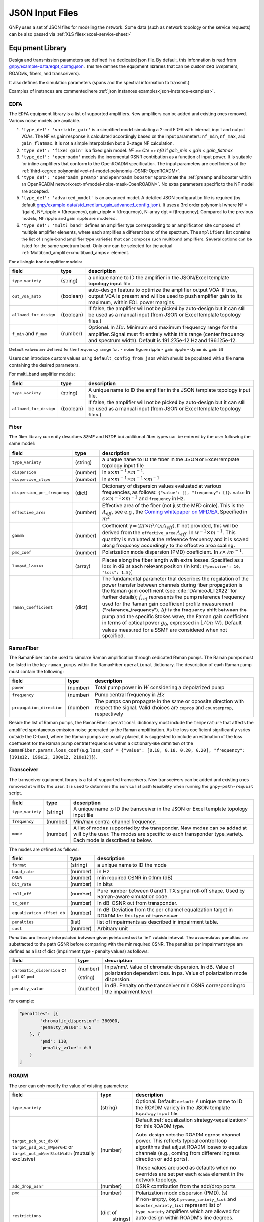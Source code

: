 .. _legacy-json:

JSON Input Files
================

GNPy uses a set of JSON files for modeling the network.
Some data (such as network topology or the service requests) can be also passed via :ref:`XLS files<excel-service-sheet>`.

Equipment Library
-----------------

Design and transmission parameters are defined in a dedicated json file.
By default, this information is read from `gnpy/example-data/eqpt_config.json <https://github.com/Telecominfraproject/oopt-gnpy/blob/master/gnpy/example-data/eqpt_config.json>`_.
This file defines the equipment libraries that can be customized (Amplifiers, ROADMs, fibers, and transceivers).

It also defines the simulation parameters (spans and the spectral information to transmit.)

Examples of instances are commented here :ref:`json instances examples<json-instance-examples>`.

EDFA
~~~~

The EDFA equipment library is a list of supported amplifiers. New amplifiers
can be added and existing ones removed. Various noise models are available.

1. ``'type_def': 'variable_gain'`` is a simplified model simulating a 2-coil EDFA with internal, input and output VOAs.
   The NF vs gain response is calculated accordingly based on the input parameters: ``nf_min``, ``nf_max``, and ``gain_flatmax``.
   It is not a simple interpolation but a 2-stage NF calculation.
2. ``'type_def': 'fixed_gain'`` is a fixed gain model.
   `NF == Cte == nf0` if `gain_min < gain < gain_flatmax`
3. ``'type_def': 'openroadm'`` models the incremental OSNR contribution as a function of input power.
   It is suitable for inline amplifiers that conform to the OpenROADM specification.
   The input parameters are coefficients of the :ref:`third-degree polynomial<ext-nf-model-polynomial-OSNR-OpenROADM>`.
4. ``'type_def': 'openroadm_preamp'`` and ``openroadm_booster`` approximate the :ref:`preamp and booster within an OpenROADM network<ext-nf-model-noise-mask-OpenROADM>`.
   No extra parameters specific to the NF model are accepted.
5. ``'type_def': 'advanced_model'`` is an advanced model.
   A detailed JSON configuration file is required (by default `gnpy/example-data/std_medium_gain_advanced_config.json <https://github.com/Telecominfraproject/oopt-gnpy/blob/master/gnpy/example-data/std_medium_gain_advanced_config.json>`_).
   It uses a 3rd order polynomial where NF = f(gain), NF_ripple = f(frequency), gain_ripple = f(frequency), N-array dgt = f(frequency).
   Compared to the previous models, NF ripple and gain ripple are modelled.
6. ``'type_def': 'multi_band'`` defines an amplifier type corresponding to an amplification site composed of multiple amplifier elements, where each amplifies a different band of the spectrum.
   The ``amplifiers`` list contains the list of single-band amplifier type varieties that can compose such multiband
   amplifiers. Several options can be listed for the same spectrum band. Only one can be selected
   for the actual :ref:`Multiband_amplifier<multiband_amps>` element.

For all single band amplifier models:

+------------------------+-----------+-----------------------------------------+
| field                  |   type    | description                             |
+========================+===========+=========================================+
| ``type_variety``       | (string)  | a unique name to ID the amplifier in the|
|                        |           | JSON/Excel template topology input file |
+------------------------+-----------+-----------------------------------------+
| ``out_voa_auto``       | (boolean) | auto-design feature to optimize the     |
|                        |           | amplifier output VOA. If true, output   |
|                        |           | VOA is present and will be used to push |
|                        |           | amplifier gain to its maximum, within   |
|                        |           | EOL power margins.                      |
+------------------------+-----------+-----------------------------------------+
| ``allowed_for_design`` | (boolean) | If false, the amplifier will not be     |
|                        |           | picked by auto-design but it can still  |
|                        |           | be used as a manual input (from JSON or |
|                        |           | Excel template topology files.)         |
+------------------------+-----------+-----------------------------------------+
| ``f_min``              | (number)  | Optional. In :math:`Hz`. Minimum and    |
| and ``f_max``          |           | maximum frequency range for the         |
|                        |           | amplifier. Signal must fit entirely     |
|                        |           | within this range (center frequency and |
|                        |           | spectrum width).                        |
|                        |           | Default is 191.275e-12 Hz and           |
|                        |           | 196.125e-12.                            |
+------------------------+-----------+-----------------------------------------+

Default values ​​are defined for the frequency range for:
- noise figure ripple
- gain ripple
- dynamic gain tilt

Users can introduce custom values ​​using ``default_config_from_json`` which should be populated with a file name containing the desired parameters.


For multi_band amplifier models:

+------------------------+-----------+-----------------------------------------+
| field                  |   type    | description                             |
+========================+===========+=========================================+
| ``type_variety``       | (string)  | A unique name to ID the amplifier in the|
|                        |           | JSON template topology input file.      |
+------------------------+-----------+-----------------------------------------+
| ``allowed_for_design`` | (boolean) | If false, the amplifier will not be     |
|                        |           | picked by auto-design but it can still  |
|                        |           | be used as a manual input (from JSON or |
|                        |           | Excel template topology files.)         |
+------------------------+-----------+-----------------------------------------+

Fiber
~~~~~

The fiber library currently describes SSMF and NZDF but additional fiber types can be entered by the user following the same model:

+------------------------------+-----------------+------------------------------------------------+
| field                        | type            | description                                    |
+==============================+=================+================================================+
| ``type_variety``             | (string)        | a unique name to ID the fiber in the           |
|                              |                 | JSON or Excel template topology input          |
|                              |                 | file                                           |
+------------------------------+-----------------+------------------------------------------------+
| ``dispersion``               | (number)        | In :math:`s \times m^{-1} \times m^{-1}`.      |
+------------------------------+-----------------+------------------------------------------------+
| ``dispersion_slope``         | (number)        | In :math:`s \times m^{-1} \times m^{-1}        |
|                              |                 | \times m^{-1}`                                 |
+------------------------------+-----------------+------------------------------------------------+
| ``dispersion_per_frequency`` | (dict)          | Dictionary of dispersion values evaluated at   |
|                              |                 | various frequencies, as follows:               |
|                              |                 | ``{"value": [], "frequency": []}``.            |
|                              |                 | ``value`` in                                   |
|                              |                 | :math:`s \times m^{-1} \times m^{-1}` and      |
|                              |                 | ``frequency`` in Hz.                           |
+------------------------------+-----------------+------------------------------------------------+
| ``effective_area``           | (number)        | Effective area of the fiber (not just          |
|                              |                 | the MFD circle). This is the                   |
|                              |                 | :math:`A_{eff}`, see e.g., the                 |
|                              |                 | `Corning whitepaper on MFD/EA`_.               |
|                              |                 | Specified in :math:`m^{2}`.                    |
+------------------------------+-----------------+------------------------------------------------+
| ``gamma``                    | (number)        | Coefficient :math:`\gamma = 2\pi\times         |
|                              |                 | n^2/(\lambda*A_{eff})`.                        |
|                              |                 | If not provided, this will be derived          |
|                              |                 | from the ``effective_area``                    |
|                              |                 | :math:`A_{eff}`.                               |
|                              |                 | In :math:`w^{-1} \times m^{-1}`.               |
|                              |                 | This quantity is evaluated at the              |
|                              |                 | reference frequency and it is scaled           |
|                              |                 | along frequency accordingly to the             |
|                              |                 | effective area scaling.                        |
+------------------------------+-----------------+------------------------------------------------+
| ``pmd_coef``                 | (number)        | Polarization mode dispersion (PMD)             |
|                              |                 | coefficient. In                                |
|                              |                 | :math:`s\times\sqrt{m}^{-1}`.                  |
+------------------------------+-----------------+------------------------------------------------+
| ``lumped_losses``            | (array)         | Places along the fiber length with extra       |
|                              |                 | losses. Specified as a loss in dB at           |
|                              |                 | each relevant position (in km):                |
|                              |                 | ``{"position": 10, "loss": 1.5}``)             |
+------------------------------+-----------------+------------------------------------------------+
| ``raman_coefficient``        | (dict)          | The fundamental parameter that describes       |
|                              |                 | the regulation of the power transfer           |
|                              |                 | between channels during fiber propagation      |
|                              |                 | is the Raman gain coefficient (see             |
|                              |                 | :cite:`DAmicoJLT2022` for further              |
|                              |                 | details); :math:`f_{ref}` represents the       |
|                              |                 | pump reference frequency used for the          |
|                              |                 | Raman gain coefficient profile                 |
|                              |                 | measurement ("reference_frequency"),           |
|                              |                 | :math:`\Delta f` is the frequency shift        |
|                              |                 | between the pump and the specific Stokes       |
|                              |                 | wave, the Raman gain coefficient               |
|                              |                 | in terms of optical power                      |
|                              |                 | :math:`g_0`, expressed in                      |
|                              |                 | :math:`1/(m\;W)`.                              |
|                              |                 | Default values measured for a SSMF are         |
|                              |                 | considered when not specified.                 |
+------------------------------+-----------------+------------------------------------------------+

.. _Corning whitepaper on MFD/EA: https://www.corning.com/microsites/coc/oem/documents/specialty-fiber/WP7071-Mode-Field-Diam-and-Eff-Area.pdf

RamanFiber
~~~~~~~~~~

The RamanFiber can be used to simulate Raman amplification through dedicated Raman pumps. The Raman pumps must be listed
in the key ``raman_pumps`` within the RamanFiber ``operational`` dictionary. The description of each Raman pump must
contain the following:

+---------------------------+-----------+------------------------------------------------------------+
| field                     | type      | description                                                |
+===========================+===========+============================================================+
| ``power``                 | (number)  | Total pump power in :math:`W`                              |
|                           |           | considering a depolarized pump                             |
+---------------------------+-----------+------------------------------------------------------------+
| ``frequency``             | (number)  | Pump central frequency in :math:`Hz`                       |
+---------------------------+-----------+------------------------------------------------------------+
| ``propagation_direction`` | (number)  | The pumps can propagate in the same or opposite direction  |
|                           |           | with respect the signal. Valid choices are ``coprop`` and  |
|                           |           | ``counterprop``, respectively                              |
+---------------------------+-----------+------------------------------------------------------------+

Beside the list of Raman pumps, the RamanFiber ``operational`` dictionary must include the ``temperature`` that affects
the amplified spontaneous emission noise generated by the Raman amplification.
As the loss coefficient significantly varies outside the C-band, where the Raman pumps are usually placed,
it is suggested to include an estimation of the loss coefficient for the Raman pump central frequencies within
a dictionary-like definition of the ``RamanFiber.params.loss_coef``
(e.g. ``loss_coef = {"value": [0.18, 0.18, 0.20, 0.20], "frequency": [191e12, 196e12, 200e12, 210e12]}``).

.. _transceiver:

Transceiver
~~~~~~~~~~~

The transceiver equipment library is a list of supported transceivers. New
transceivers can be added and existing ones removed at will by the user. It is
used to determine the service list path feasibility when running the
``gnpy-path-request`` script.

+----------------------+-----------+-----------------------------------------+
| field                | type      | description                             |
+======================+===========+=========================================+
| ``type_variety``     | (string)  | A unique name to ID the transceiver in  |
|                      |           | the JSON or Excel template topology     |
|                      |           | input file                              |
+----------------------+-----------+-----------------------------------------+
| ``frequency``        | (number)  | Min/max central channel frequency.      |
+----------------------+-----------+-----------------------------------------+
| ``mode``             | (number)  | A list of modes supported by the        |
|                      |           | transponder. New modes can be added at  |
|                      |           | will by the user. The modes are specific|
|                      |           | to each transponder type_variety.       |
|                      |           | Each mode is described as below.        |
+----------------------+-----------+-----------------------------------------+

The modes are defined as follows:

+----------------------------+-----------+-----------------------------------------+
| field                      | type      | description                             |
+============================+===========+=========================================+
| ``format``                 | (string)  | a unique name to ID the mode            |
+----------------------------+-----------+-----------------------------------------+
| ``baud_rate``              | (number)  | in Hz                                   |
+----------------------------+-----------+-----------------------------------------+
| ``OSNR``                   | (number)  | min required OSNR in 0.1nm (dB)         |
+----------------------------+-----------+-----------------------------------------+
| ``bit_rate``               | (number)  | in bit/s                                |
+----------------------------+-----------+-----------------------------------------+
| ``roll_off``               | (number)  | Pure number between 0 and 1. TX signal  |
|                            |           | roll-off shape. Used by Raman-aware     |
|                            |           | simulation code.                        |
+----------------------------+-----------+-----------------------------------------+
| ``tx_osnr``                | (number)  | In dB. OSNR out from transponder.       |
+----------------------------+-----------+-----------------------------------------+
| ``equalization_offset_db`` | (number)  | In dB. Deviation from the per channel   |
|                            |           | equalization target in ROADM for this   |
|                            |           | type of transceiver.                    |
+----------------------------+-----------+-----------------------------------------+
| ``penalties``              | (list)    | list of impairments as described in     |
|                            |           | impairment table.                       |
+----------------------------+-----------+-----------------------------------------+
| ``cost``                   | (number)  | Arbitrary unit                          |
+----------------------------+-----------+-----------------------------------------+

Penalties are linearly interpolated between given points and set to 'inf' outside interval.
The accumulated penalties are substracted to the path GSNR before comparing with the min required OSNR.
The penalties per impairment type are defined as a list of dict (impairment type - penalty values) as follows:

+-----------------------------+-----------+-----------------------------------------------+
| field                       | type      | description                                   |
+=============================+===========+===============================================+
| ``chromatic_dispersion`` or | (number)  | In ps/nm/. Value of chromatic dispersion.     |
| ``pdl`` or                  |           | In dB. Value of polarization dependant loss.  |
| ``pmd``                     | (string)  | In ps. Value of polarization mode dispersion. |
+-----------------------------+-----------+-----------------------------------------------+
| ``penalty_value``           | (number)  | in dB. Penalty on the transceiver min OSNR    |
|                             |           | corresponding to the impairment level         |
+-----------------------------+-----------+-----------------------------------------------+

for example:

.. code-block:: json

    "penalties": [{
            "chromatic_dispersion": 360000,
            "penalty_value": 0.5
        }, {
            "pmd": 110,
            "penalty_value": 0.5
        }
    ]

.. _roadm:

ROADM
~~~~~

The user can only modify the value of existing parameters:

+-------------------------------+-----------+----------------------------------------------------+
| field                         |   type    | description                                        |
+===============================+===========+====================================================+
| ``type_variety``              | (string)  | Optional. Default: ``default``                     |
|                               |           | A unique name to ID the ROADM variety in the JSON  |
|                               |           | template topology input file.                      |
+-------------------------------+-----------+----------------------------------------------------+
| ``target_pch_out_db``         | (number)  | Default :ref:`equalization strategy<equalization>` |
| or                            |           | for this ROADM type.                               |
| ``target_psd_out_mWperGHz``   |           |                                                    |
| or                            |           | Auto-design sets the ROADM egress channel          |
| ``target_out_mWperSlotWidth`` |           | power. This reflects typical control loop          |
| (mutually exclusive)          |           | algorithms that adjust ROADM losses to             |
|                               |           | equalize channels (e.g., coming from               |
|                               |           | different ingress direction or add ports).         |
|                               |           |                                                    |
|                               |           | These values are used as defaults when no          |
|                               |           | overrides are set per each ``Roadm``               |
|                               |           | element in the network topology.                   |
+-------------------------------+-----------+----------------------------------------------------+
| ``add_drop_osnr``             | (number)  | OSNR contribution from the add/drop ports          |
+-------------------------------+-----------+----------------------------------------------------+
| ``pmd``                       | (number)  | Polarization mode dispersion (PMD). (s)            |
+-------------------------------+-----------+----------------------------------------------------+
| ``restrictions``              | (dict of  | If non-empty, keys ``preamp_variety_list``         |
|                               |  strings) | and ``booster_variety_list`` represent             |
|                               |           | list of ``type_variety`` amplifiers which          |
|                               |           | are allowed for auto-design within ROADM's         |
|                               |           | line degrees.                                      |
|                               |           |                                                    |
|                               |           | If no booster should be placed on a degree,        |
|                               |           | insert a ``Fused`` node on the degree              |
|                               |           | output.                                            |
+-------------------------------+-----------+----------------------------------------------------+
| ``roadm-path-impairments``    | (list of  | Optional. List of ROADM path category impairments. |
|                               | dict)     |                                                    |
+-------------------------------+-----------+----------------------------------------------------+

In addition to these general impairment, the user may define detailed set of impairments for add,
drop and express path within the the ROADM. The impairment description is inspired from the `IETF
CCAMP optical impairment topology <https://github.com/ietf-ccamp-wg/draft-ietf-ccamp-optical-impairment-topology-yang>`_
(details here: `ROADM attributes IETF <https://github.com/ietf-ccamp-wg/draft-ietf-ccamp-optical-impairment-topology-yang/files/4262135/ROADM.attributes_IETF_v8draft.pptx>`_).

The ``roadm-path-impairments`` list allows the definition of the list of impairments by internal path category (add, drop or express). Several additional paths can be defined -- add-path, drop-path or express-path. They are indexed and the related impairments are defined per band.

Each item should contain:

+--------------------------------+-----------+----------------------------------------------------+
| field                          |   type    | description                                        |
+================================+===========+====================================================+
| ``roadm-path-impairments-id``  | (number)  | A unique number to ID the impairments.             |
+--------------------------------+-----------+----------------------------------------------------+
| ``roadm-express-path``         | (list)    | List of the impairments defined per frequency      |
| or                             |           | range. The impairments are detailed in the         |
| ``roadm-add-path``             |           | following table.                                   |
| or                             |           |                                                    |
| ``roadm-drop-path``            |           |                                                    |
| (mutually exclusive)           |           |                                                    |
+--------------------------------+-----------+----------------------------------------------------+

Here are the parameters for each path category and the implementation status:

+----------------------------+-----------+-----------------------------------------------------------+-------------+-------------+---------------------+
| field                      | Type      | Description                                               | Drop path   | Add path    | Express (thru) path |
+============================+===========+===========================================================+=============+=============+=====================+
| ``frequency-range``        | (list)    | List containing ``lower-frequency`` and                   |             |             |                     |
|                            |           | ``upper-frequency`` in Hz.                                |             |             |                     |
+----------------------------+-----------+-----------------------------------------------------------+-------------+-------------+---------------------+
| ``roadm-maxloss``          | (number)  | In dB. Default: 0 dB. Maximum expected path loss on this  | Implemented | Implemented | Implemented         |
|                            |           | roadm-path assuming no additional path loss is added =    |             |             |                     |
|                            |           | minimum loss applied to channels when crossing the ROADM  |             |             |                     |
|                            |           | (worst case expected loss due to the ROADM).              |             |             |                     |
+----------------------------+-----------+-----------------------------------------------------------+-------------+-------------+---------------------+
| ``roadm-minloss``          |           | The net loss from the ROADM input, to the  output of the  | Not yet     | N.A.        | N.A.                |
|                            |           | drop block (best case expected loss).                     | implemented |             |                     |
+----------------------------+-----------+-----------------------------------------------------------+-------------+-------------+---------------------+
| ``roadm-typloss``          |           | The net loss from the ROADM input, to the output of the   | Not yet     | N.A.        | N.A.                |
|                            |           | drop block (typical).                                     | implemented |             |                     |
+----------------------------+-----------+-----------------------------------------------------------+-------------+-------------+---------------------+
| ``roadm-pmin``             |           | Minimum power levels per carrier expected at the output   | Not yet     | N.A.        | N.A.                |
|                            |           | of the drop block.                                        | implemented |             |                     |
+----------------------------+-----------+-----------------------------------------------------------+-------------+-------------+---------------------+
| ``roadm-pmax``             |           | (Add) Maximum (per carrier) power level permitted at the  | Not yet     | Not yet     | N.A.                |
|                            |           | add block input ports.                                    | implemented | implemented |                     |
|                            |           |                                                           |             |             |                     |
|                            |           | (Drop) Best case per carrier power levels expected at     |             |             |                     |
|                            |           | the output of the drop block.                             |             |             |                     |
+----------------------------+-----------+-----------------------------------------------------------+-------------+-------------+---------------------+
| ``roadm-ptyp``             |           | Typical case per carrier power levels expected at the     | Not yet     | N.A.        | N.A.                |
|                            |           | output of the drop block.                                 | implemented |             |                     |
+----------------------------+-----------+-----------------------------------------------------------+-------------+-------------+---------------------+
| ``roadm-noise-figure``     |           | If the add (drop) path contains an amplifier, this is     | Not yet     | Not yet     | N.A.                |
|                            |           | the noise figure of that amplifier inferred to the        | Implemented | Implemented |                     |
|                            |           | add (drop) port.                                          |             |             |                     |
+----------------------------+-----------+-----------------------------------------------------------+-------------+-------------+---------------------+
| ``roadm-osnr``             | (number)  | (Add) Optical Signal-to-Noise Ratio (OSNR).               | implemented | Implemented | N.A.                |
|                            |           | If the add path contains the ability to adjust the        |             |             |                     |
|                            |           | carrier power levels into an add path amplifier           |             |             |                     |
|                            |           | (if present) to a target value,                           |             |             |                     |
|                            |           | this reflects the OSNR contribution of the                |             |             |                     |
|                            |           | add amplifier assuming this target value is obtained.     |             |             |                     |
|                            |           |                                                           |             |             |                     |
|                            |           | (Drop) Expected OSNR contribution of the drop path        |             |             |                     |
|                            |           | amplifier(if present)                                     |             |             |                     |
|                            |           | for the case of additional drop path loss                 |             |             |                     |
|                            |           | (before this amplifier)                                   |             |             |                     |
|                            |           | in order to hit a target power level (per carrier).       |             |             |                     |
+----------------------------+-----------+-----------------------------------------------------------+-------------+-------------+---------------------+
| ``roadm-pmd``              | (number)  | PMD contribution of the specific roadm path.              | Implemented | Implemented | Implemented         |
+----------------------------+-----------+-----------------------------------------------------------+-------------+-------------+---------------------+
| ``roadm-cd``               |           |                                                           | Not yet     | Not yet     | Not yet             |
|                            |           |                                                           | Implemented | Implemented | Implemented         |
+----------------------------+-----------+-----------------------------------------------------------+-------------+-------------+---------------------+
| ``roadm-pdl``              | (number)  | PDL contribution of the specific roadm path.              | Implemented | Implemented | Implemented         |
+----------------------------+-----------+-----------------------------------------------------------+-------------+-------------+---------------------+
| ``roadm-inband-crosstalk`` |           |                                                           | Not yet     | Not yet     | Not yet             |
|                            |           |                                                           | Implemented | Implemented | Implemented         |
+----------------------------+-----------+-----------------------------------------------------------+-------------+-------------+---------------------+

Here is a ROADM example with two add-path possible impairments:

.. code-block:: json

    "roadm-path-impairments": [
      {
          "roadm-path-impairments-id": 0,
          "roadm-express-path": [{
              "frequency-range": {
                  "lower-frequency": 191.3e12,
                  "upper-frequency": 196.1e12
                  },
              "roadm-maxloss": 16.5
              }]
      }, {
          "roadm-path-impairments-id": 1,
          "roadm-add-path": [{
              "frequency-range": {
                  "lower-frequency": 191.3e12,
                  "upper-frequency": 196.1e12
              },
              "roadm-maxloss": 11.5,
              "roadm-osnr": 41
          }]
      }, {
          "roadm-path-impairments-id": 2,
          "roadm-drop-path": [{
              "frequency-range": {
                  "lower-frequency": 191.3e12,
                  "upper-frequency": 196.1e12
                  },
              "roadm-pmd": 0,
              "roadm-cd": 0,
              "roadm-pdl": 0,
              "roadm-maxloss": 11.5,
              "roadm-osnr": 41
          }]
      }, {
          "roadm-path-impairments-id": 3,
          "roadm-add-path": [{
              "frequency-range": {
                  "lower-frequency": 191.3e12,
                  "upper-frequency": 196.1e12
              },
              "roadm-pmd": 0,
              "roadm-cd": 0,
              "roadm-pdl": 0,
              "roadm-maxloss": 11.5,
              "roadm-osnr": 20
          }]
      }]

On this example, the express channel has at least 16.5 dB loss when crossing the ROADM express path with the corresponding impairment id.

roadm-path-impairments is optional. If present, its values are considered instead of the ROADM general parameters.
For example, if add-path specifies 0.5 dB PDL and the general PDL parameter states 1.0 dB, then 0.5 dB is applied for this roadm-path only.
If present in add and/or drop path, roadm-osnr replaces the portion of add-drop-osnr defined for the whole ROADM,
assuming that add and drop contribution aggregated in add-drop-osnr are identical:

.. math::

  add\_drop\_osnr = - 10log10(1/add_{osnr} + 1/drop_{osnr})

when:

.. math::

  add_{osnr} = drop_{osnr}

.. math::

  add_{osnr} = drop_{osnr} = add\_drop\_osnr + 10log10(2)


The user can specify the roadm type_variety in the json topology ROADM instance. If no variety is defined, ``default`` ID is used.
The user can define the impairment type for each roadm-path using the degrees ingress/egress immediate neighbor elements and the roadm-path-impairment-id defined in the library for the corresponding type-variety.
Here is an example:

.. code-block:: json

    {
      "uid": "roadm SITE1",
      "type": "Roadm",
      "type_variety": "detailed_impairments",
      "params": {
        "per_degree_impairments": [
        {
          "from_degree": "trx SITE1",
          "to_degree": "east edfa in SITE1 to ILA1",
          "impairment_id": 1
        }]
      }
    }

It is not permitted to use a roadm-path-impairment-id for the wrong roadm path type (add impairment only for add path).
If nothing is stated for impairments on roadm-paths, the program identifies the paths implicitly and assigns the first impairment_id that matches the type: if a transceiver is present on one degree, then it is an add/drop degree.

On the previous example, all «implicit» express roadm-path are assigned roadm-path-impairment-id = 0

.. _sim-params:

Global parameters
-----------------

The following options are still defined in ``eqpt_config.json`` for legacy reasons, but
they do not correspond to tangible network devices.

Auto-design automatically creates EDFA amplifier network elements when they are missing, after a fiber, or between a ROADM and a fiber.
This auto-design functionality can be manually and locally deactivated by introducing a ``Fused`` network element after a ``Fiber`` or a ``Roadm`` that doesn't need amplification.
The amplifier is chosen in the EDFA list of the equipment library based on gain, power, and NF criteria.
Only the EDFA that are marked ``'allowed_for_design': true`` are considered.

For amplifiers defined in the topology JSON input but whose ``gain = 0`` (placeholder), auto-design will set its gain automatically: see ``power_mode`` in the ``Spans`` library to find out how the gain is calculated.

The file ``sim_params.json`` contains the tuning parameters used within both the ``gnpy.science_utils.RamanSolver`` and
the ``gnpy.science_utils.NliSolver`` for the evaluation of the Raman profile and the NLI generation, respectively.

If amplifiers don't have settings, auto-design also sets amplifiers gain, output VOA and target powers according to [J. -L. Auge, V. Curri and E. Le Rouzic, Open Design for Multi-Vendor Optical Networks, OFC 2019](https://ieeexplore.ieee.org/document/8696699), equation 4.
See ``delta_power_range_db`` for more explaination.

+---------------------------------------------+-----------+---------------------------------------------+
| field                                       |   type    | description                                 |
+=============================================+===========+=============================================+
| ``raman_params.flag``                       | (boolean) | Enable/Disable the Raman effect that        |
|                                             |           | produces a power transfer from higher to    |
|                                             |           | lower frequencies.                          |
|                                             |           | In general, considering the Raman effect    |
|                                             |           | provides more accurate results. It is       |
|                                             |           | mandatory when Raman amplification is       |
|                                             |           | included in the simulation                  |
+---------------------------------------------+-----------+---------------------------------------------+
| ``raman_params.method``                     | (string)  | Model used for Raman evaluation. Valid      |
|                                             |           | choices are ``perturbative`` (see           |
|                                             |           | `arXiv:2304.11756                           |
|                                             |           | <https://arxiv.org/abs/2304.11756>`_) and   |
|                                             |           | ``numerical``, the GNPy legacy first order  |
|                                             |           | derivative numerical solution.              |
+---------------------------------------------+-----------+---------------------------------------------+
|``raman_params.order``                       |           | Order of the perturbative expansion.        |
|                                             |           | For C- and C+L-band transmission scenarios  |
|                                             |           | the second order provides high accuracy     |
|                                             |           | considering common values of fiber input    |
|                                             |           | power. (Default is 2)                       |
+---------------------------------------------+-----------+---------------------------------------------+
| ``raman_params.result_spatial_resolution``  | (number)  | Spatial resolution of the output            |
|                                             |           | Raman profile along the entire fiber span.  |
|                                             |           | This affects the accuracy and the           |
|                                             |           | computational time of the NLI               |
|                                             |           | calculation when the GGN method is used:    |
|                                             |           | smaller the spatial resolution higher both  |
|                                             |           | the accuracy and the computational time.    |
|                                             |           | In C-band simulations, with input power per |
|                                             |           | channel around 0 dBm, a suggested value of  |
|                                             |           | spatial resolution is 10e3 m                |
+---------------------------------------------+-----------+---------------------------------------------+
| ``raman_params.solver_spatial_resolution``  | (number)  | When using the ``perturbative`` method,     |
|                                             |           | the step for the spatial integration does   |
|                                             |           | not affect the first order. Therefore, a    |
|                                             |           | large step can be used when no              |
|                                             |           | counter-propagating Raman amplification is  |
|                                             |           | present; a suggested value is 10e3 m.       |
|                                             |           | In presence of counter-propagating Raman    |
|                                             |           | amplification or when using the             |
|                                             |           | ``numerical`` method the following remains  |
|                                             |           | valid.                                      |
|                                             |           | The spatial step for the iterative solution |
|                                             |           | affects the accuracy and the                |
|                                             |           | computational time of the evaluated         |
|                                             |           | Raman profile:                              |
|                                             |           | smaller the spatial resolution higher both  |
|                                             |           | the accuracy and the computational time.    |
|                                             |           | In C-band simulations, with input power per |
|                                             |           | channel around 0 dBm, a suggested value of  |
|                                             |           | spatial resolution is 100 m                 |
+---------------------------------------------+-----------+---------------------------------------------+
| ``nli_params.method``                       | (string)  | Model used for the NLI evaluation. Valid    |
|                                             |           | choices are ``gn_model_analytic`` (see      |
|                                             |           | eq. 120 from `arXiv:1209.0394               |
|                                             |           | <https://arxiv.org/abs/1209.0394>`_) and    |
|                                             |           | ``ggn_spectrally_separated`` (see eq. 21    |
|                                             |           | from `arXiv:1710.02225                      |
|                                             |           | <https://arxiv.org/abs/1710.02225>`_).      |
|                                             |           | ``ggn_approx`` (see eq. 24-25               |
|                                             |           | from `jlt:9741324                           |
|                                             |           | <https://eeexplore.ieee.org/document/       |
|                                             |           | 9741324>`_).                                |
+---------------------------------------------+-----------+---------------------------------------------+
| ``dispersion_tolerance``                    | (number)  | Optional. Pure number. Tuning parameter for |
|                                             |           | ggn model solution. Default value is 1.     |
+---------------------------------------------+-----------+---------------------------------------------+
| ``phase_shift_tolerance``                   | (number)  | Optional. Pure number. Tuning parameter for |
|                                             |           | ggn model solution. Defaut value is 0.1.    |
+---------------------------------------------+-----------+---------------------------------------------+
| ``nli_params.computed_channels``            | (list     | Optional. The exact channel indices         |
|                                             | of        | (starting from 1) on which the NLI is       |
|                                             | numbers)  | explicitly evaluated.                       |
|                                             |           | The NLI of the other channels is            |
|                                             |           | interpolated using ``numpy.interp``.        |
|                                             |           | In a C-band simulation with 96 channels in  |
|                                             |           | a 50 GHz spacing fix-grid we recommend at   |
|                                             |           | least one computed channel every 20         |
|                                             |           | channels. If this option is present, the    |
|                                             |           | next option "computed_number_of_channels"   |
|                                             |           | is ignored. If none of the options are      |
|                                             |           | present, the NLI is computed for all        |
|                                             |           | channels (no interpolation)                 |
+---------------------------------------------+-----------+---------------------------------------------+
| ``nli_params.computed_number_of_channels``  | (number)  | Optional. The number of channels on which   |
|                                             |           | the NLI is explicitly evaluated.            |
|                                             |           | The channels are                            |
|                                             |           | evenly selected between the first and the   |
|                                             |           | last carrier of the current propagated      |
|                                             |           | spectrum.                                   |
|                                             |           | The NLI of the other channels is            |
|                                             |           | interpolated using ``numpy.interp``.        |
|                                             |           | In a C-band simulation with 96 channels in  |
|                                             |           | a 50 GHz spacing fix-grid we recommend at   |
|                                             |           | least 6 channels.                           |
+---------------------------------------------+-----------+---------------------------------------------+

Span
~~~~

Span configuration is not a list (which may change in later releases) and the user can only modify the value of existing parameters:

+-------------------------------------+-----------+---------------------------------------------+
| field                               | type      | description                                 |
+=====================================+===========+=============================================+
| ``power_mode``                      | (boolean) | If false, **gain mode**. In the gain mode,  |
|                                     |           | only gain settings are used for             |
|                                     |           | propagation, and ``delta_p`` is ignored.    |
|                                     |           | If no ``gain_target`` is set in an          |
|                                     |           | amplifier, auto-design computes one         |
|                                     |           | according to the ``delta_power_range``      |
|                                     |           | optimisation range.                         |
|                                     |           | The gain mode                               |
|                                     |           | is recommended if all the amplifiers        |
|                                     |           | have already consistent gain settings in    |
|                                     |           | the topology input file.                    |
|                                     |           |                                             |
|                                     |           | If true, **power mode**. In the power mode, |
|                                     |           | only the ``delta_p`` is used for            |
|                                     |           | propagation, and ``gain_target`` is         |
|                                     |           | ignored.                                    |
|                                     |           | The power mode is recommended for           |
|                                     |           | auto-design and power sweep.                |
|                                     |           | If no ``delta_p``  is set,                  |
|                                     |           | auto-design sets an amplifier power target  |
|                                     |           | according to delta_power_range_db.          |
+-------------------------------------+-----------+---------------------------------------------+
| ``delta_power_range_db``            | (number)  | Auto-design only, power-mode                |
|                                     |           | only. Specifies the [min, max, step]        |
|                                     |           | power excursion/span. It is a relative      |
|                                     |           | power excursion w/r/t the                   |
|                                     |           | power_dbm + power_range_db                  |
|                                     |           | (power sweep if applicable) defined in      |
|                                     |           | the SI configuration library. This          |
|                                     |           | relative power excursion is = 1/3 of        |
|                                     |           | the span loss difference with the           |
|                                     |           | reference 20 dB span. The 1/3 slope is      |
|                                     |           | derived from the GN model equations.        |
|                                     |           | For example, a 23 dB span loss will be      |
|                                     |           | set to 1 dB more power than a 20 dB         |
|                                     |           | span loss. The 20 dB reference spans        |
|                                     |           | will *always* be set to                     |
|                                     |           | power = power_dbm + power_range_db.         |
|                                     |           | To configure the same power in all          |
|                                     |           | spans, use `[0, 0, 0]`. All spans will      |
|                                     |           | be set to                                   |
|                                     |           | power = power_dbm + power_range_db.         |
|                                     |           | To configure the same power in all spans    |
|                                     |           | and 3 dB more power just for the longest    |
|                                     |           | spans: `[0, 3, 3]`. The longest spans are   |
|                                     |           | set to                                      |
|                                     |           | power = power_dbm + power_range_db + 3.     |
|                                     |           | To configure a 4 dB power range across      |
|                                     |           | all spans in 0.5 dB steps: `[-2, 2, 0.5]`.  |
|                                     |           | A 17 dB span is set to                      |
|                                     |           | power = power_dbm + power_range_db - 1,     |
|                                     |           | a 20 dB span to                             |
|                                     |           | power = power_dbm + power_range_db and      |
|                                     |           | a 23 dB span to                             |
|                                     |           | power = power_dbm + power_range_db + 1      |
+-------------------------------------+-----------+---------------------------------------------+
| ``max_fiber_lineic_loss_for_raman`` | (number)  | Maximum linear fiber loss for Raman         |
|                                     |           | amplification use.                          |
+-------------------------------------+-----------+---------------------------------------------+
| ``max_length``                      | (number)  | Split fiber lengths > max_length.           |
|                                     |           | Interest to support high level              |
|                                     |           | topologies that do not specify in line      |
|                                     |           | amplification sites. For example the        |
|                                     |           | CORONET_Global_Topology.xlsx defines        |
|                                     |           | links > 1000km between 2 sites: it          |
|                                     |           | couldn't be simulated if these links        |
|                                     |           | were not split in shorter span lengths.     |
+-------------------------------------+-----------+---------------------------------------------+
| ``length_unit``                     | "m"/"km"  | Unit for ``max_length``.                    |
+-------------------------------------+-----------+---------------------------------------------+
| ``max_loss``                        | (number)  | Not used in the current code                |
|                                     |           | implementation.                             |
+-------------------------------------+-----------+---------------------------------------------+
| ``padding``                         | (number)  | In dB. Min span loss before putting an      |
|                                     |           | attenuator before fiber. Attenuator         |
|                                     |           | value                                       |
|                                     |           | Fiber.att_in = max(0, padding - span_loss). |
|                                     |           | Padding can be set manually to reach a      |
|                                     |           | higher padding value for a given fiber      |
|                                     |           | by filling in the Fiber/params/att_in       |
|                                     |           | field in the topology json input [1]        |
|                                     |           | but if span_loss = length * loss_coef       |
|                                     |           | + att_in + con_in + con_out < padding,      |
|                                     |           | the specified att_in value will be          |
|                                     |           | completed to have span_loss = padding.      |
|                                     |           | Therefore it is not possible to set         |
|                                     |           | span_loss < padding.                        |
+-------------------------------------+-----------+---------------------------------------------+
| ``EOL``                             | (number)  | All fiber span loss ageing. The value       |
|                                     |           | is added to the con_out (fiber output       |
|                                     |           | connector). So the design and the path      |
|                                     |           | feasibility are performed with              |
|                                     |           | span_loss + EOL. EOL cannot be set          |
|                                     |           | manually for a given fiber span             |
|                                     |           | (workaround is to specify higher            |
|                                     |           | ``con_out`` loss for this fiber).           |
+-------------------------------------+-----------+---------------------------------------------+
| ``con_in``,                         | (number)  | Default values if Fiber/params/con_in/out   |
| ``con_out``                         |           | is None in the topology input               |
|                                     |           | description. This default value is          |
|                                     |           | ignored if a Fiber/params/con_in/out        |
|                                     |           | value is input in the topology for a        |
|                                     |           | given Fiber.                                |
+-------------------------------------+-----------+---------------------------------------------+

.. code-block:: json

    {
        "uid": "fiber (A1->A2)",
        "type": "Fiber",
        "type_variety": "SSMF",
        "params":
        {
              "length": 120.0,
              "loss_coef": 0.2,
              "length_units": "km",
              "att_in": 0,
              "con_in": 0,
              "con_out": 0
        }
    }

Power sweep functionality is triggered when setting "power_range_db" in SI in the library. This defines a
list of reference powers on which a new design is performed and propagation is triggered
(only gnpy-transmission-example script).

for example, with the following settings:

  - ``power_dbm`` = 0 dBm
  - max power of the amplifier = 20 dBm,
  - user defined ``delta_p`` set by user = 3 dB
  - 80 channels, so :math:`pch_{max}` = 20 - 10log10(80) = 0.96 dBm
  - ``delta_power_range_db`` = [-3, 0, 3]
  - power_sweep -> power range [-3, 0] dBm

then the computation of delta_p during design for each power of this power sweep is:

  - with :math:`p_{ref}` = 0 dBm, computed_delta_p = min(:math:`pch_{max}`, :math:`p_{ref}` + ``delta_p``) - :math:`p_{ref}` = 0.96 ;
    - user defined ``delta_p`` = 3 dB **can not** be applied because of saturation,
  - with :math:`p_{ref}` = -3 dBm (power sweep) computed_delta_p = min(:math:`pch_{max}`, :math:`p_{ref}` + ``delta_p``) - :math:`p_{ref}` =
    min(0.96, -3.0 + 3.0) - (-3.0) = 3.0 ;
    - user defined ``delta_p`` = 3 dB **can** be applied.

so the user defined delta_p is applied as much as possible.

.. _spectral_info:

SpectralInformation
~~~~~~~~~~~~~~~~~~~

GNPy requires a description of all channels that are propagated through the network.

This block defines a reference channel (target input power in spans, nb of channels) which is used to design the network or correct the settings.
It may be updated with different options --power.
It also defines the channels to be propagated for the gnpy-transmission-example script unless a different definition is provided with ``--spectrum`` option.

Flexgrid channel partitioning is available since the 2.7 release via the extra ``--spectrum`` option.
In the simplest case, homogeneous channel allocation can be defined via the ``SpectralInformation`` construct which defines a spectrum of N identical carriers:

+----------------------+-----------+-------------------------------------------+
| field                |   type    | description                               |
+======================+===========+===========================================+
| ``type_variety``     | (string)  | Optional. Default: ``default``            |
|                      |           | A unique name to ID the band for          |
|                      |           | propagation or design.                    |
+----------------------+-----------+-------------------------------------------+
| ``f_min``,           | (number)  | In Hz. Define spectrum boundaries. Note   |
| ``f_max``            |           | that due to backward compatibility, the   |
|                      |           | first channel central frequency is placed |
|                      |           | at :math:`f_{min} + spacing` and the last |
|                      |           | one at :math:`f_{max}`.                   |
+----------------------+-----------+-------------------------------------------+
| ``baud_rate``        | (number)  | In Hz. Simulated baud rate.               |
+----------------------+-----------+-------------------------------------------+
| ``spacing``          | (number)  | In Hz. Carrier spacing.                   |
+----------------------+-----------+-------------------------------------------+
| ``roll_off``         | (number)  | Pure number between 0 and 1. TX signal    |
|                      |           | roll-off shape. Used by Raman-aware       |
|                      |           | simulation code.                          |
+----------------------+-----------+-------------------------------------------+
| ``tx_osnr``          | (number)  | In dB. OSNR out from transponder.         |
+----------------------+-----------+-------------------------------------------+
| ``power_dbm``        | (number)  | In dBm. Target input power in spans to    |
|                      |           | be considered for the design              |
|                      |           | In gain mode                              |
|                      |           | (see spans/power_mode = false), if no     |
|                      |           | gain is set in an amplifier, auto-design  |
|                      |           | sets gain to meet this reference          |
|                      |           | power. If amplifiers gain is set,         |
|                      |           | ``power_dbm`` is                          |
|                      |           | ignored.                                  |
|                      |           |                                           |
|                      |           | In power mode, the ``power_dbm``          |
|                      |           | is the reference power for                |
|                      |           | the ``delta_p`` settings in amplifiers.   |
|                      |           | It is also the reference power for        |
|                      |           | auto-design power optimisation range      |
|                      |           | Spans/delta_power_range_db. For example,  |
|                      |           | if delta_power_range_db = `[0,0,0]`, the  |
|                      |           | same power=power_dbm is launched in every |
|                      |           | spans. The network design is performed    |
|                      |           | with the power_dbm value: even if a       |
|                      |           | power sweep is defined (see after) the    |
|                      |           | design is not repeated.                   |
|                      |           |                                           |
|                      |           | If the ``--power`` CLI option is used,    |
|                      |           | its value replaces this parameter.        |
+----------------------+-----------+-------------------------------------------+
| ``tx_power_dbm``     | (number)  | In dBm. Optional. Power out from          |
|                      |           | transceiver. Default = power_dbm          |
+----------------------+-----------+-------------------------------------------+
| ``power_range_db``   | (number)  | Power sweep excursion around              |
|                      |           | ``power_dbm``.                            |
|                      |           | This defines a list of reference powers   |
|                      |           | to run the propagation, in the range      |
|                      |           | power_range_db + power_dbm.               |
|                      |           | Power sweep uses the ``delta_p`` targets  |
|                      |           | or, if they have not been set, the ones   |
|                      |           | computed by auto-design, regardless of    |
|                      |           | of preceding amplifiers' power            |
|                      |           | saturation.                               |
|                      |           |                                           |
|                      |           | Power sweep is an easy way to find the    |
|                      |           | optimal reference power.                  |
|                      |           |                                           |
|                      |           | Power sweep excursion is ignored in case  |
|                      |           | of gain mode.                             |
+----------------------+-----------+-------------------------------------------+
| ``sys_margins``      | (number)  | In dB. Added margin on min required       |
|                      |           | transceiver OSNR.                         |
+----------------------+-----------+-------------------------------------------+

It is possible to define a set of bands in the SI block. In this case, type_variety must be used.
Each set defines a reference channel used for design functions and autodesign processes.

If no spectrum is defined (--spectrum or --services), then the same type of reference channel is
also used for simulation.


.. _mixed-rate:

Arbitrary channel definition
~~~~~~~~~~~~~~~~~~~~~~~~~~~~

Non-uniform channels are defined via a list of spectrum "partitions" which are defined in an extra JSON file via the ``--spectrum`` option.
In this approach, each partition is internally homogeneous, but different partitions might use different channel widths, power targets, modulation rates, etc.

+----------------------+-----------+-------------------------------------------+
| field                |   type    | description                               |
+======================+===========+===========================================+
| ``f_min``,           | (number)  | In Hz. Mandatory.                         |
| ``f_max``            |           | Define partition :math:`f_{min}` is       |
|                      |           | the first carrier central frequency       |
|                      |           | :math:`f_{max}` is the last one.          |
|                      |           | :math:`f_{min}` -:math:`f_{max}`          |
|                      |           | partitions must not overlap.              |
|                      |           |                                           |
|                      |           | Note that the meaning of ``f_min`` and    |
|                      |           | ``f_max`` is different than the one in    |
|                      |           | ``SpectralInformation``.                  |
+----------------------+-----------+-------------------------------------------+
| ``baud_rate``        | (number)  | In Hz. Mandatory. Simulated baud rate.    |
+----------------------+-----------+-------------------------------------------+
| ``slot_width``       | (number)  | In Hz. Carrier spectrum occupation.       |
|                      |           | Carriers of this partition are spaced at  |
|                      |           | ``slot_width`` offsets.                   |
+----------------------+-----------+-------------------------------------------+
| ``roll_off``         | (number)  | Pure number between 0 and 1. Mandatory    |
|                      |           | TX signal roll-off shape. Used by         |
|                      |           | Raman-aware simulation code.              |
+----------------------+-----------+-------------------------------------------+
| ``tx_osnr``          | (number)  | In dB. Optional. OSNR out from            |
|                      |           | transponder. Default value is 40 dB.      |
+----------------------+-----------+-------------------------------------------+
| ``tx_power_dbm``     | (number)  | In dBm. Optional. Power out from          |
|                      |           | transceiver. Default value is 0 dBm       |
+----------------------+-----------+-------------------------------------------+
| ``delta_pdb``        | (number)  | In dB. Optional. Power offset compared to |
|                      |           | the reference power used for design       |
|                      |           | (SI block in equipment library) to be     |
|                      |           | applied by ROADM to equalize the carriers |
|                      |           | in this partition. Default value is 0 dB. |
+----------------------+-----------+-------------------------------------------+

For example this example:

.. code-block:: json

 {
   "spectrum":[
     {
       "f_min": 191.4e12,
       "f_max":193.1e12,
       "baud_rate": 32e9,
       "slot_width": 50e9,
       "roll_off": 0.15,
       "tx_osnr": 40
     },
     {
       "f_min": 193.1625e12,
       "f_max": 195e12,
       "baud_rate": 64e9,
       "delta_pdb": 3,
       "slot_width": 75e9,
       "roll_off": 0.15,
       "tx_osnr": 40
     }
   ]
 }

...defines a spectrum split into two parts.
Carriers with central frequencies ranging from 191.4 THz to 193.1 THz will have 32 GBaud rate and will be spaced by 50 Ghz.
Carriers with central frequencies ranging from 193.1625 THz to 195 THz will have 64 GBaud rate and will be spaced by 75 GHz with 3 dB power offset.

If the SI reference carrier is set to ``power_dbm`` = 0dBm, and the ROADM has ``target_pch_out_db`` set to -20 dBm, then all channels ranging from 191.4 THz to 193.1 THz will have their power equalized to -20 + 0 dBm (due to the 0 dB power offset).
All channels ranging from 193.1625 THz to 195 THz will have their power equalized to -20 + 3 = -17 dBm (total power signal + noise).

Note that first carrier of the second partition has center frequency 193.1625 THz (its spectrum occupation ranges from 193.125 THz to 193.2 THz).
The last carrier of the second partition has center frequency 193.1 THz and spectrum occupation ranges from 193.075 THz to 193.125 THz.
There is no overlap of the occupation and both share the same boundary.

.. _equalization:

Equalization choices
~~~~~~~~~~~~~~~~~~~~

ROADMs typically equalize the optical power across multiple channels using one of the available equalization strategies — either targeting a specific output power, or a specific power spectral density (PSD), or a spectfic power spectral density using slot_width as spectrum width reference (PSW).
All of these strategies can be adjusted by a per-channel power offset.
The equalization strategy can be defined globally per a ROADM model, or per each ROADM instance in the topology, and within a ROADM also on a per-degree basis.

Let's consider some example for the equalization. Suppose that the types of signal to be propagated are the following:

.. code-block:: json

   {
        "baud_rate": 32e9,
        "f_min":191.3e12,
        "f_max":192.3e12,
        "spacing": 50e9,
        "label": 1
    },
    {
        "baud_rate": 64e9,
        "f_min":193.3e12,
        "f_max":194.3e12,
        "spacing": 75e9,
        "label": 2
    }


with the PSD equalization in a ROADM:

.. code-block:: json

    {
      "uid": "roadm A",
      "type": "Roadm",
      "params": {
        "target_psd_out_mWperGHz": 3.125e-4,
      }
    },


This means that power out of the ROADM will be computed as 3.125e-4 * 32 = 0.01 mW ie -20 dBm for label 1 types of carriers
and 3.125e4 * 64 = 0.02 mW ie -16.99 dBm for label2 channels. So a ratio of ~ 3 dB between target powers for these carriers.

With the PSW equalization:

.. code-block:: json

    {
      "uid": "roadm A",
      "type": "Roadm",
      "params": {
        "target_out_mWperSlotWidth": 2.0e-4,
      }
    },

the power out of the ROADM will be computed as 2.0e-4 * 50 = 0.01 mW ie -20 dBm for label 1 types of carriers
and 2.0e4 * 75 = 0.015 mW ie -18.24 dBm for label2 channels. So a ratio of ~ 1.76 dB between target powers for these carriers.


.. _topology:

Topology
--------

Topology file contains a list of elements and a list of connections between the elements to form a graph.

Elements can be:

- Fiber
- RamanFiber
- Edfa
- Fused
- Roadm
- Transceiver


Common attributes
~~~~~~~~~~~~~~~~~

All elements contain the followind attributes:

- **"uid"**: mandatory, element unique identifier.
- **"type"**: mandatory, element type among possible types (Fiber, RamanFiber, Edfa, Fused, Roadm, Transceiver).
- **"metadata"**: optional data including goelocation.


Fiber attributes/ RamanFiber attributes
~~~~~~~~~~~~~~~~~~~~~~~~~~~~~~~~~~~~~~~

+----------------------+-----------+--------------------------------------------------+
| field                |   type    | description                                      |
+======================+===========+==================================================+
| ``type_variety``     | (string)  | optional, value must be listed in the            |
|                      |           | library to be a valid type. Default type         |
|                      |           | is SSMF.                                         |
+----------------------+-----------+--------------------------------------------------+
| ``params``           | (dict of  | see table below.                                 |
|                      | numbers)  |                                                  |
+----------------------+-----------+--------------------------------------------------+


+----------------------+-----------+--------------------------------------------------+
| params fields        |   type    | description                                      |
+======================+===========+==================================================+
| ``length``           | (number)  | optional, length in ``length_units``, default    |
|                      |           | length is 80 km.                                 |
+----------------------+-----------+--------------------------------------------------+
| ``length_units``     | (string)  | Length unit of measurement. Default is "km".     |
+----------------------+-----------+--------------------------------------------------+
| ``loss_coef``        | (number   | In dB/km. Optional, loss coefficient. Default    |
|                      | or dict)  | is 0.2 dB/km. Slope of the loss can be defined   |
|                      |           | using a dict of frequency values such as         |
|                      |           | ``{"value": [0.18, 0.18, 0.20, 0.20],            |
|                      |           | "frequency": [191e12, 196e12, 200e12, 210e12]}`` |
+----------------------+-----------+--------------------------------------------------+
| ``att_in``           | (number)  | In dB. Optional, attenuation at fiber input, for |
|                      |           | padding purpose. Default is 0 dB.                |
+----------------------+-----------+--------------------------------------------------+
| ``con_in``           | (number)  | In dB. Optional, input connector loss. Default   |
|                      |           | is using value defined in library ``Span``       |
|                      |           | section.                                         |
+----------------------+-----------+--------------------------------------------------+
| ``con_out``          | (number)  | In dB. Optional, output connector loss. Default  |
|                      |           | is using value defined in library ``Span``       |
|                      |           | section.                                         |
+----------------------+-----------+--------------------------------------------------+

.. code-block:: json

    {
        "uid": "fiber (A1->A2)",
        "type": "Fiber",
        "type_variety": "SSMF",
        "params":
        {
              "length": 120.0,
              "loss_coef": 0.2,
              "length_units": "km",
              "att_in": 0,
              "con_in": 0,
              "con_out": 0
        }
    }

The RamanFiber can be used to simulate Raman amplification through dedicated Raman pumps. The Raman pumps must be listed
in the key ``raman_pumps`` within the RamanFiber ``operational`` dictionary. The description of each Raman pump must
contain the following:

+---------------------------+-----------+------------------------------------------------------------+
| operational fields        | type      | description                                                |
+===========================+===========+============================================================+
| ``power``                 | (number)  | Total pump power in :math:`W`                              |
|                           |           | considering a depolarized pump                             |
+---------------------------+-----------+------------------------------------------------------------+
| ``frequency``             | (number)  | Pump central frequency in :math:`Hz`                       |
+---------------------------+-----------+------------------------------------------------------------+
| ``propagation_direction`` | (string)  | The pumps can propagate in the same or opposite direction  |
|                           |           | with respect the signal. Valid choices are ``coprop`` and  |
|                           |           | ``counterprop``, respectively                              |
+---------------------------+-----------+------------------------------------------------------------+

Beside the list of Raman pumps, the RamanFiber ``operational`` dictionary must include the ``temperature`` that affects
the amplified spontaneous emission noise generated by the Raman amplification.
As the loss coefficient significantly varies outside the C-band, where the Raman pumps are usually placed,
it is suggested to include an estimation of the loss coefficient for the Raman pump central frequencies within
a dictionary-like definition of the ``RamanFiber.params.loss_coef``
(e.g. ``loss_coef = {"value": [0.18, 0.18, 0.20, 0.20], "frequency": [191e12, 196e12, 200e12, 210e12]}``).

.. code-block:: json

    {
      "uid": "Span1",
      "type": "RamanFiber",
      "type_variety": "SSMF",
      "operational": {
        "temperature": 283,
        "raman_pumps": [
          {
            "power": 224.403e-3,
            "frequency": 205e12,
            "propagation_direction": "counterprop"
          },
          {
            "power": 231.135e-3,
            "frequency": 201e12,
            "propagation_direction": "counterprop"
          }
        ]
      },
      "params": {
        "type_variety": "SSMF",
        "length": 80.0,
        "loss_coef": {
          "value": [0.18, 0.18, 0.20, 0.20],
          "frequency": [191e12, 196e12, 200e12, 210e12]
        },
        "length_units": "km",
        "att_in": 0,
        "con_in": 0.5,
        "con_out": 0.5
      },
      "metadata": {
        "location": {
          "latitude": 1,
          "longitude": 0,
          "city": null,
          "region": ""
        }
      }
    }

Edfa attributes
~~~~~~~~~~~~~~~

The user can specify the amplifier configurations, which are applied depending on general simulation setup:
- if the user has specified ``power_mode`` as True in Span section, delta_p is applied and gain_target is ignored and recomputed.
- if the user has specified ``power_mode`` as False in Span section, gain_target is applied and delta_p is ignored.
If the user has specified unfeasible targets with respect to the type_variety, targets might be changed accordingly.
For example, if gain_target leads to a power value above the maximum output power of the amplifier, the gain is saturated to
the maximum achievable total power.

The exact layout used by simulation can be retrieved thanks to --save-network option.

.. _operational_field:

+----------------------+-----------+--------------------------------------------------+
| field                |   type    | description                                      |
+======================+===========+==================================================+
| ``type_variety``     | (string)  | Optional, value must be listed in the library    |
|                      |           | to be a valid type. If not defined, autodesign   |
|                      |           | will pick one in the library among the           |
|                      |           | ``allowed_for_design``. Autodesign selection is  |
|                      |           | based J. -L. Auge, V. Curri and E. Le Rouzic,    |
|                      |           | Open Design for Multi-Vendor Optical Networks    |
|                      |           | , OFC 2019. equation 4                           |
+----------------------+-----------+--------------------------------------------------+
| ``operational``      | (dict of  | Optional, configuration settings of the          |
|                      | numbers)  | amplifier. See table below                       |
+----------------------+-----------+--------------------------------------------------+

+----------------------+-----------+-------------------------------------------------------------+
| operational field    |   type    | description                                                 |
+======================+===========+=============================================================+
| ``gain_target``      | (number)  | In dB. Optional Gain target between in_voa and out_voa.     |
|                      |           |                                                             |
+----------------------+-----------+-------------------------------------------------------------+
| ``delta_p``          | (number)  | In dB. Optional Power offset at the outpout of the          |
|                      |           | amplifier and before out_voa compared to reference channel  |
|                      |           | power defined in SI block of library.                       |
+----------------------+-----------+-------------------------------------------------------------+
| ``out_voa``          | (number)  | In dB. Optional, output variable optical attenuator loss.   |
+----------------------+-----------+-------------------------------------------------------------+
| ``in_voa``           | (number)  | In dB. Optional, input variable optical attenuator loss.    |
+----------------------+-----------+-------------------------------------------------------------+
| ``tilt_target``      | (number)  | In dB. Optional, tilt target on the whole wavelength range  |
|                      |           | of the amplifier.                                           |
+----------------------+-----------+-------------------------------------------------------------+

.. code-block:: json

    {
      "uid": "Edfa1",
      "type": "Edfa",
      "type_variety": "std_low_gain",
      "operational": {
        "gain_target": 15.0,
        "delta_p": -2,
        "tilt_target": -1,
        "out_voa": 0
      },
      "metadata": {
        "location": {
          "latitude": 2,
          "longitude": 0,
          "city": null,
          "region": ""
        }
      }
    }

.. _multiband_amps:

Multiband_amplifier attributes
~~~~~~~~~~~~~~~~~~~~~~~~~~~~~~

+----------------------+-----------+--------------------------------------------------+
| field                |   type    | description                                      |
+======================+===========+==================================================+
| ``type``             | (string)  | Mandatory: ``Multiband_amplifier``               |
+----------------------+-----------+--------------------------------------------------+
| ``type_variety``     | (string)  | Optional, value must be listed in the library    |
|                      |           | to be a valid type. If not defined, autodesign   |
|                      |           | will pick one in the library among the           |
|                      |           | ``allowed_for_design``.                          |
+----------------------+-----------+--------------------------------------------------+
| ``amplifiers``       | (list of  | Optional, configuration settings of the          |
|                      |  dict)    | amplifiers composing the multiband amplifier.    |
|                      |           | Single band amplifier can be set with the        |
|                      |           | parameters of tables:                            |
|                      |           | :ref:`operational_field<operational_field>`:     |
+----------------------+-----------+--------------------------------------------------+

Example of Multiband_amplifier element setting:

    .. code-block:: json

      {
          "uid": "east edfa in Site_A to Site_B",
          "type": "Multiband_amplifier",
          "type_variety": "std_medium_gain_multiband",
          "amplifiers": [{
                  "type_variety": "std_medium_gain_C",
                  "operational": {
                      "gain_target": 22.55,
                      "delta_p": 0.9,
                      "out_voa": 3.0,
                      "tilt_target": 0.0
                  }
              }, {
                  "type_variety": "std_medium_gain_L",
                  "operational": {
                      "gain_target": 21,
                      "delta_p": 3.0,
                      "out_voa": 3.0,
                      "tilt_target": 0.0
                  }
              }
          ]
      }

The frequency band of the element is the concatenation of the bands of each individual amplifier contained in
the Multiband_amplifier element. Only carriers within these bands are propagated through the Multiband_amplifier
element. If the user defines a spectrum larger than these bands, carriers that do not match the bands will be
filtered out. The user can define the bandwidth of the amplifiers in the library. f_min and f_max represent the
bandwidth of the amplifier (the entire channel must fit). The individual amplifier type_variety must be part of the
allowed ``amplifiers`` list defined in the library.

Roadm
~~~~~

.. _roadm_json_instance:

+----------------------------------------+-----------+----------------------------------------------------+
| field                                  |   type    | description                                        |
+========================================+===========+====================================================+
| ``type_variety``                       | (string)  | Optional. If no variety is defined, ``default``    |
|                                        |           | ID is used.                                        |
|                                        |           | A unique name must be used to ID the ROADM         |
|                                        |           | variety in the JSON library file.                  |
+----------------------------------------+-----------+----------------------------------------------------+
| ``target_pch_out_db``                  | (number)  | :ref:`Equalization strategy<equalization>`         |
| or                                     |           | for this ROADM. Optional: if not defined, the      |
| ``target_psd_out_mWperGHz``            |           | one defined in library for this type_variety is    |
| or                                     |           | used.                                              |
| ``target_out_mWperSlotWidth``          |           |                                                    |
| (mutually exclusive)                   |           |                                                    |
+----------------------------------------+-----------+----------------------------------------------------+
| ``restrictions``                       | (dict of  | Optional. If defined, it overrides restriction     |
|                                        |  strings) | defined in library for this roadm type_variety.    |
+----------------------------------------+-----------+----------------------------------------------------+
| ``per_degree_pch_out_db``              | (dict of  | Optional. If defined, it overrides ROADM's general |
| or                                     |  string,  | target power/psd for this degree. Dictionary with  |
| ``per_degree_psd_out_mWperGHz``        |  number)  | key = degree name (uid of the immediate adjacent   |
| or                                     |           | element) and value = target power/psd value.       |
| ``per_degree_psd_out_mWperSlotWidth``  |           |                                                    |
+----------------------------------------+-----------+----------------------------------------------------+
| ``per_degree_impairments``             | (list of  | Optional. Impairments id for roadm-path. If        |
|                                        |  dict)    | defined, it overrides the general values defined   |
|                                        |           | by type_variety.                                   |
+----------------------------------------+-----------+----------------------------------------------------+
| ``design_bands``                       | (list of  | Optional. List of bands expressed as dictionnary,  |
|                                        |  dict)    | e.g. {"f_min": 191.3e12, "f_max": 195.1e12}        |
|                                        |           | To be considered for autodesign on all degrees of  |
|                                        |           | the ROADM, if nothing is defined on the degrees.   |
+----------------------------------------+-----------+----------------------------------------------------+
| ``per_degree_design_bands``            | (dict of  | Optional. If defined, it overrides ROADM's general |
|                                        |  string,  | design_bands, on the degree identified with the    |
|                                        |  list of  | key string. Value is a list of bands defined by    |
|                                        |  dict)    | their frequency bounds ``f_min`` and ``f_max``     |
|                                        |           | expressed in THz.                                  |
+----------------------------------------+-----------+----------------------------------------------------+


Definition example:

  .. code-block:: json

    {
      "uid": "roadm SITE1",
      "type": "Roadm",
      "type_variety": "detailed_impairments",
      "params": {
        "per_degree_impairments": [
          {
            "from_degree": "trx SITE1",
            "to_degree": "east edfa in SITE1 to ILA1",
            "impairment_id": 1
          }],
        "per_degree_pch_out_db": {
            "east edfa in SITE1 to ILA1": -13.5
        }
      }
    }

In this example, all «implicit» express roadm-path are assigned as roadm-path-impairment-id = 0, and the target power is
set according to the value defined in the library except for the direction heading to "east edfa in SITE1 to ILA1", where
constant power equalization is used to reach -13.5 dBm target power.

  .. code-block:: json

    {
      "uid": "roadm SITE1",
      "type": "Roadm",
      "params": {
        "per_degree_design_bands": {
          "east edfa in SITE1 to ILA1": [
            {"f_min": 191.3e12, "f_max": 196.0e12},
            {"f_min": 187.0e12, "f_max": 190.0e12}
          ]
        }
      }
    }

In this example the OMS starting from east edfa in SITE1 to ILA1 is defined as a multiband OMS. This means that
if there is no setting in all or some of the amplifiers in the OMS, the autodesign function will select amplifiers
from those that have ``multi_band`` ``type_def`` amplifiers.

The default ``design_bands`` is inferred from the :ref:`SI<spectral_info>` block.

Note that ``design_bands`` and ``type_variety`` amplifiers must be consistent:
- you cannot mix single band and multiband amplifiers on the same OMS;
- the frequency range of the amplifiers must include ``design_bands``.

Fused
~~~~~

The user can define concentrated losses thanks to Fused element. This can be useful for example to materialize connector with its loss between two fiber spans.
``params`` and ``loss`` are optional, loss of the concentrated loss is in dB. Default value is 0 dB.
A fused element connected to the egress of a ROADM will disable the automatic booster/preamp selection.

Fused ``params`` only contains a ``loss`` value in dB.

  .. code-block:: json

      "params": {
        "loss": 2
      }


Transceiver
~~~~~~~~~~~

Transceiver elements represent the logical function that generates a spectrum. This must be specified to start and stop propagation. However, the characteristics of the spectrum are defined elsewhere, so Transceiver elements do not contain any attribute.
Information on transceivers' type, modes and frequency must be listed in :ref:`service file<service>` or :ref:`spectrum file<mixed-rate>`. Without any definition, default :ref:`SI<spectral_info>` values of the library are propagated.

.. _service:

Service JSON file
-----------------

Service file lists all requests and their possible constraints. This is derived from draft-ietf-teas-yang-path-computation-01.txt:
gnpy-path-request computes performance of each request independantly from each other, considering full load (based on the request settings),
but computes spectrum occupation based on the list of request, so that the requests should not define overlapping spectrum.
Lack of spectrum leads to blocking, but performance estimation is still returned for information.


+-----------------------+-------------------+----------------------------------------------------------------+
| field                 |   type            | description                                                    |
+=======================+===================+================================================================+
| ``path-request``      | (list of          | list of requests.                                              |
|                       |  request)         |                                                                |
+-----------------------+-------------------+----------------------------------------------------------------+
| ``synchronization``   | (list of          | Optional. List of synchronization vector. One synchronization  |
|                       | synchronization)  | vector contains the disjunction constraints.                   |
+-----------------------+-------------------+----------------------------------------------------------------+

- **"path-request"** list of requests made of:

+-----------------------+------------+----------------------------------------------------------------+
| field                 |   type     | description                                                    |
+=======================+============+================================================================+
| ``request-id``        | (number)   | Mandatory. Unique id of request. The same id is referenced in  |
|                       |            | response with ``response-id``.                                 |
+-----------------------+------------+----------------------------------------------------------------+
| ``source``            | (string)   | Mandatory. Source of traffic. It must be one of the UID of     |
|                       |            | transceivers listed in the topology.                           |
+-----------------------+------------+----------------------------------------------------------------+
| ``src-tp-id``         | (string)   | Mandatory. It must be equal to ``source``.                     |
+-----------------------+------------+----------------------------------------------------------------+
| ``destination``       | (string)   | Mandatory. Destination of traffic. It must be one of the UID   |
|                       |            | of transceivers listed in the topology.                        |
+-----------------------+------------+----------------------------------------------------------------+
| ``dst-tp-id``         | (string)   | Mandatory. It must be equal to ``destination``.                |
+-----------------------+------------+----------------------------------------------------------------+
| ``bidirectional``     | (boolean)  | Mandatory. Boolean indicating if the propagation should be     |
|                       |            | checked on source-destination only (false) or on               |
|                       |            | destination-source (true).                                     |
+-----------------------+------------+----------------------------------------------------------------+
| ``path-constraints``  | (dict)     | Mandatory. It contains the list of constraints including type  |
|                       |            | of transceiver, mode and nodes to be included in the path.     |
+-----------------------+------------+----------------------------------------------------------------+

``path-constraints`` contains ``te-bandwidth`` with the following attributes:

+-----------------------------------+------------+----------------------------------------------------------------+
| field                             |   type     | description                                                    |
+===================================+============+================================================================+
| ``technology``                    | (string)   | Mandatory. Only one possible value ``flex-grid``.              |
+-----------------------------------+------------+----------------------------------------------------------------+
| ``trx_type``                      | (string)   | Mandatory. Type of the transceiver selected for this request.  |
|                                   |            | It must be listed in the library transceivers list.            |
+-----------------------------------+------------+----------------------------------------------------------------+
| ``trx_mode``                      | (string)   | Optional. Mode selected for this path. It must be listed       |
|                                   |            | within the library transceiver's modes. If not defined,        |
|                                   |            | the gnpy-path-request script automatically selects the mode    |
|                                   |            | that has performance above minimum required threshold          |
|                                   |            | including margins and penalties for all channels (full load)   |
|                                   |            | and 1) fit in the spacing, 2) has the largest baudrate,        |
|                                   |            | 3) has the largest bitrate.                                    |
+-----------------------------------+------------+----------------------------------------------------------------+
| ``spacing``                       | (number)   | Mandatory. In :math:`Hz`. Spacing is used for full spectral    |
|                                   |            | load feasibility evaluation.                                   |
+-----------------------------------+------------+----------------------------------------------------------------+
| ``path_bandwidth``                | (number)   | Mandatory. In :math:`bit/s`. Required capacity on this         |
|                                   |            | service. It is used to determine the needed number of channels |
|                                   |            | and spectrum occupation.                                       |
+-----------------------------------+------------+----------------------------------------------------------------+
| ``max-nb-of-channel``             | (number)   | Optional. Number of channels to take into account for the full |
|                                   |            | load computation. Default value is computed based on f_min     |
|                                   |            | and f_max of transceiver frequency range and min_spacing of    |
|                                   |            | mode (once selected).                                          |
+-----------------------------------+------------+----------------------------------------------------------------+
| ``output-power``                  | (number)   | Optional. In :math:`W`. Target power to be considered at the   |
|                                   |            | fiber span input. Default value uses power defined in  SI in   |
|                                   |            | the library converted in Watt:                                 |
|                                   |            | :math:`10^(power\_dbm/10)`.                                    |
|                                   |            |                                                                |
|                                   |            | Current script gnpy-path-request redesign the network on each  |
|                                   |            | new request, using this power together with                    |
|                                   |            | ``max-nb-of-channel`` to compute target gains or power in      |
|                                   |            | amplifiers. This parameter can therefore be useful to test     |
|                                   |            | different designs with the same script.                        |
|                                   |            |                                                                |
|                                   |            | In order to keep the same design for different requests,       |
|                                   |            | ``max-nb-of-channel` and ``output-power`` of each request      |
|                                   |            | should be kept identical.                                      |
+-----------------------------------+------------+----------------------------------------------------------------+
| ``tx_power``                      | (number)   | Optional. In :math:`W`.  Optical output power emitted by the   |
|                                   |            | transceiver. Default value is output-power.                    |
+-----------------------------------+------------+----------------------------------------------------------------+
| ``effective-freq-slot``           | (list)     | Optional. List of N, M values defining the requested spectral  |
|                                   |            | occupation for this service. N, M use ITU-T G694.1 Flexible    |
|                                   |            | DWDM grid definition.                                          |
|                                   |            | For the flexible DWDM grid, the allowed frequency slots have a |
|                                   |            | nominal central frequency (in :math:`THz`) defined by:         |
|                                   |            | 193.1 + N × 0.00625 where N is a positive or negative integer  |
|                                   |            | including 0                                                    |
|                                   |            | and 0.00625 is the nominal central frequency granularity in    |
|                                   |            | :math:`THz` and a slot width defined by:                       |
|                                   |            | 12.5 × M where M is a positive integer and 12.5 is the slot    |
|                                   |            | width granularity in :math:`GHz`.                              |
|                                   |            | Any combination of frequency slots is allowed as long as       |
|                                   |            | there is no overlap between two frequency slots.               |
|                                   |            | Requested spectrum should be consistent with mode min_spacing  |
|                                   |            | and path_bandwidth: 1) each slot inside the list must be       |
|                                   |            | large enough to fit one carrier with min_spacing width,        |
|                                   |            | 2) total number of channels should be large enough to support  |
|                                   |            | the requested path_bandwidth.                                  |
|                                   |            | Note that gnpy-path-request script uses full spectral load and |
|                                   |            | not this spectrum constraint to compute performance. Thus, the |
|                                   |            | specific mix of channels resulting from the list of requests   |
|                                   |            | is not considered to compute performances.                     |
+-----------------------------------+------------+----------------------------------------------------------------+
| ``route-object-include-exclude``  | (list)     | Optional. Indexed List of routing include/exclude constraints  |
|                                   |            | to compute the path between source and destination.            |
+-----------------------------------+------------+----------------------------------------------------------------+

``route-object-include-exclude`` attributes:

+-----------------------------------+------------+----------------------------------------------------------------+
| field                             |   type     | description                                                    |
+===================================+============+================================================================+
| ``explicit-route-usage``          | (string)   | Mandatory. Only one value is supported: ``route-include-ero``  |
+-----------------------------------+------------+----------------------------------------------------------------+
| ``index``                         | (number)   | Mandatory. Index of the element to be included.                |
+-----------------------------------+------------+----------------------------------------------------------------+
| ``nodes_id``                      | (string)   | Mandatory. UID of the node to include in the path.             |
|                                   |            | It must be listed in the list of elements in topology file.    |
+-----------------------------------+------------+----------------------------------------------------------------+
| ``hop-type``                      | (string)   | Mandatory. One among these two values: ``LOOSE`` or            |
|                                   |            | ``STRICT``.  If LOOSE, constraint may be ignored at            |
|                                   |            | computation time if no solution is found that satisfies the    |
|                                   |            | constraint. If STRICT, constraint MUST be satisfied, else the  |
|                                   |            | computation is stopped and no solution is returned.            |
+-----------------------------------+------------+----------------------------------------------------------------+

- **"synchronization"**:

+-----------------------------------+------------+----------------------------------------------------------------+
| field                             |   type     | description                                                    |
+===================================+============+================================================================+
| ``"relaxable``                    | (boolean)  | Mandatory. Only false is supported.                            |
+-----------------------------------+------------+----------------------------------------------------------------+
| ``disjointness``                  | (string)   | Mandatory. Only ``node link`` is supported.                    |
+-----------------------------------+------------+----------------------------------------------------------------+
| ``request-id-number``             | (list)     | Mandatory. List of ``request-id`` whose path should be         |
|                                   |            | disjointed.                                                    |
+-----------------------------------+------------+----------------------------------------------------------------+

.. code-block:: json

    "synchronization-id": "3",
      "svec": {
        "relaxable": false,
        "disjointness": "node link",
        "request-id-number": [
          "3",
          "1"
        ]
